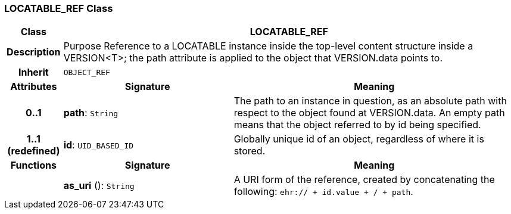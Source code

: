 === LOCATABLE_REF Class

[cols="^1,3,5"]
|===
h|*Class*
2+^h|*LOCATABLE_REF*

h|*Description*
2+a|Purpose Reference to a LOCATABLE instance inside the top-level content structure inside a VERSION<T>; the path attribute is applied to the object that VERSION.data points to.

h|*Inherit*
2+|`OBJECT_REF`

h|*Attributes*
^h|*Signature*
^h|*Meaning*

h|*0..1*
|*path*: `String`
a|The path to an instance in question, as an absolute path with respect to the object found at VERSION.data. An empty path means that the object referred to by id being specified.

h|*1..1 +
(redefined)*
|*id*: `UID_BASED_ID`
a|Globally unique id of an object, regardless of where it is stored.
h|*Functions*
^h|*Signature*
^h|*Meaning*

h|
|*as_uri* (): `String`
a|A URI form of the reference, created by concatenating the following: `ehr://  + id.value +  /  + path`.
|===
